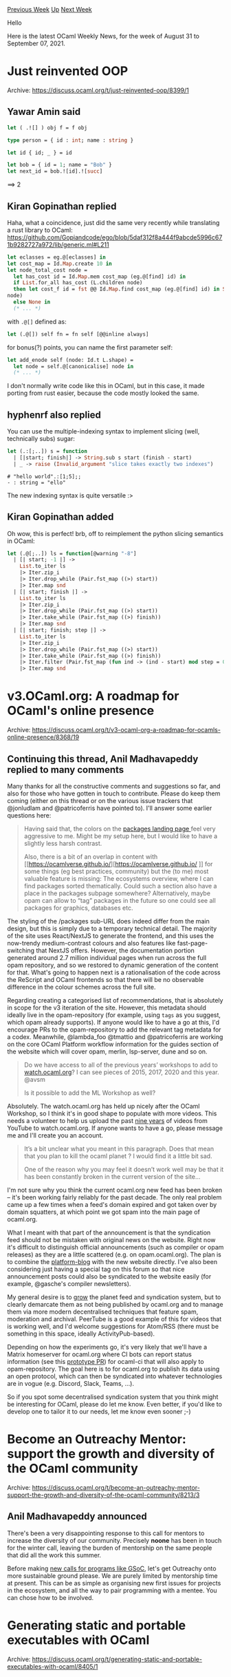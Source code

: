 #+OPTIONS: ^:nil
#+OPTIONS: html-postamble:nil
#+OPTIONS: num:nil
#+OPTIONS: toc:nil
#+OPTIONS: author:nil
#+HTML_HEAD: <style type="text/css">#table-of-contents h2 { display: none } .title { display: none } .authorname { text-align: right }</style>
#+HTML_HEAD: <style type="text/css">.outline-2 {border-top: 1px solid black;}</style>
#+TITLE: OCaml Weekly News
[[https://alan.petitepomme.net/cwn/2021.08.31.html][Previous Week]] [[https://alan.petitepomme.net/cwn/index.html][Up]] [[https://alan.petitepomme.net/cwn/2021.09.14.html][Next Week]]

Hello

Here is the latest OCaml Weekly News, for the week of August 31 to September 07, 2021.

#+TOC: headlines 1


* Just reinvented OOP
:PROPERTIES:
:CUSTOM_ID: 1
:END:
Archive: https://discuss.ocaml.org/t/just-reinvented-oop/8399/1

** Yawar Amin said


#+begin_src ocaml
let ( .![] ) obj f = f obj

type person = { id : int; name : string }

let id { id; _ } = id

let bob = { id = 1; name = "Bob" }
let next_id = bob.![id].![succ]
#+end_src

==> 2
      

** Kiran Gopinathan replied


Haha, what a coincidence, just did the same very recently while translating a rust library to
OCaml:
https://github.com/Gopiandcode/ego/blob/5daf312f8a444f9abcde5996c671b9282727a972/lib/generic.ml#L211
#+begin_src ocaml
let eclasses = eg.@[eclasses] in
let cost_map = Id.Map.create 10 in
let node_total_cost node =
  let has_cost id = Id.Map.mem cost_map (eg.@[find] id) in
  if List.for_all has_cost (L.children node)
  then let cost_f id = fst @@ Id.Map.find cost_map (eg.@[find] id) in Some (E.cost cost_f
node)
  else None in
  (* ... *)
#+end_src
with ~.@[]~ defined as:
#+begin_src ocaml
  let (.@[]) self fn = fn self [@@inline always]
#+end_src

for bonus(?) points, you can name the first parameter self:
#+begin_src ocaml
let add_enode self (node: Id.t L.shape) =
  let node = self.@[canonicalise] node in
  (* ... *)
#+end_src
I don't normally write code like this in OCaml, but in this case, it made porting from rust
easier, because the code mostly looked the same.
      

** hyphenrf also replied


You can use the multiple-indexing syntax to implement slicing (well, technically subs) sugar:
#+begin_src ocaml
let (.:[;..]) s = function
  | [|start; finish|] -> String.sub s start (finish - start)
  | _ -> raise (Invalid_argument "slice takes exactly two indexes")
#+end_src
#+begin_example
# "hello world".:[1;5];;
- : string = "ello"
#+end_example
The new indexing syntax is quite versatile :>
      

** Kiran Gopinathan added


Oh wow, this is perfect! brb, off to reimplement the python slicing semantics in OCaml:
#+begin_src ocaml
let (.@[;..]) ls = function[@warning "-8"]
  | [| start; -1 |] ->
    List.to_iter ls
    |> Iter.zip_i
    |> Iter.drop_while (Pair.fst_map ((>) start))
    |> Iter.map snd
  | [| start; finish |] ->
    List.to_iter ls
    |> Iter.zip_i
    |> Iter.drop_while (Pair.fst_map ((>) start))
    |> Iter.take_while (Pair.fst_map ((>) finish))
    |> Iter.map snd
  | [| start; finish; step |] ->
    List.to_iter ls
    |> Iter.zip_i
    |> Iter.drop_while (Pair.fst_map ((>) start))
    |> Iter.take_while (Pair.fst_map ((>) finish))
    |> Iter.filter (Pair.fst_map (fun ind -> (ind - start) mod step = 0))
    |> Iter.map snd
#+end_src
      



* v3.OCaml.org: A roadmap for OCaml's online presence
:PROPERTIES:
:CUSTOM_ID: 2
:END:
Archive: https://discuss.ocaml.org/t/v3-ocaml-org-a-roadmap-for-ocamls-online-presence/8368/19

** Continuing this thread, Anil Madhavapeddy replied to many comments


Many thanks for all the constructive comments and suggestions so far, and also for those who
have gotten in touch to contribute. Please do keep them coming (either on this thread or on
the various issue trackers that @jonludlam and @patricoferris have pointed to).  I'll answer
some earlier questions here:

#+begin_quote
Having said that, the colors on the [[https://v3.ocaml.org/packages][packages landing page ]]
feel very aggressive to me. Might be my setup here, but I would like to have a slightly less
harsh contrast.

Also, there is a bit of an overlap in content with [[https://ocamlverse.github.io/][https://ocamlverse.github.io/
]] for some things (eg best practices, community) but the (to
me) most valuable feature is missing: The ecosystems overview, where I can find packages
sorted thematically. Could such a section also have a place in the packages subpage
somewhere?
Alternatively, maybe opam can allow to “tag” packages in the future so one could see all
packages for graphics, databases etc.
#+end_quote

The styling of the /packages sub-URL does indeed differ from the main design, but this is
simply due to a temporary technical detail. The majority of the site uses React/NextJS to
generate the frontend, and this uses the now-trendy medium-contrast colours and also features
like fast-page-switching that NextJS offers.  However, the documentation portion generated
around 2.7 million individual pages when run across the full opam repository, and so we
restored to dynamic generation of the content for that. What's going to happen next is a
rationalisation of the code across the ReScript and OCaml frontends so that there will be no
observable difference in the colour schemes across the full site.

Regarding creating a categorised list of recommendations, that is absolutely in scope for the
v3 iteration of the site. However, this metadata should ideally live in the opam-repository
(for example, using ~tags~ as you suggest, which opam already supports). If anyone would like
to have a go at this, I'd encourage PRs to the opam-repository to add the relevant tag
metadata for a codex. Meanwhile, @lambda_foo @tmattio and @patricoferris are working on the
core OCaml Platform workflow information for the guides section of the website which will
cover opam, merlin, lsp-server, dune and so on.

#+begin_quote
Do we have access to all of the previous years’ workshops to add to [[http://watch.ocaml.org][watch.ocaml.org]]?
I can see pieces of 2015, 2017, 2020 and this year. @avsm

Is it possible to add the ML Workshop as well?
#+end_quote

Absolutely. The watch.ocaml.org has held up nicely after the OCaml Workshop, so I think it's
in good shape to populate with more videos. This needs a volunteer to help us upload the past
[[https://ocaml.org/meetings/ocaml/2012/][nine years]] of videos from YouTube to
watch.ocaml.org. If anyone wants to have a go, please message me and I'll create you an
account.

#+begin_quote
It’s a bit unclear what you meant in this paragraph. Does that mean that you plan to kill the
ocaml planet ? I would find it a little bit sad.

One of the reason why you may feel it doesn’t work well may be that it has been constantly
broken in the current version of the site…
#+end_quote

I'm not sure why you think the current ocaml.org new feed has been broken -- it's been
working fairly reliably for the past decade. The only real problem came up a few times when a
feed's domain expired and got taken over by domain squatters, at which point we got spam into
the main page of ocaml.org.

What I meant with that part of the announcement is that the syndication feed should not be
mistaken with original news on the website. Right now it's difficult to distinguish official
announcements (such as compiler or opam releases) as they are a little scattered (e.g. on
opam.ocaml.org). The plan is to combine the
[[https://github.com/ocaml/platform-blog][platform-blog]] with the new website directly. I've
also been considering just having a special tag on this forum so that nice announcement posts
could also be syndicated to the website easily (for example, @gasche's compiler newsletters).

My general desire is to _grow_ the planet feed and syndication system, but to clearly
demarcate them as not being published by ocaml.org and to manage them via more modern
decentralised techniques that feature spam, moderation and archival. PeerTube is a good
example of this for videos that is working well, and I'd welcome suggestions for Atom/RSS
(there must be something in this space, ideally ActivityPub-based).

Depending on how the experiments go, it's very likely that we'll have a Matrix homeserver for
ocaml.org where CI bots can report status information (see this [[https://github.com/ocurrent/ocaml-ci/pull/362][prototype
PR]]) for ocaml-ci that will also apply to
opam-repository. The goal here is to for ocaml.org to publish its data using an open
protocol, which can then be syndicated into whatever technologies are in vogue (e.g. Discord,
Slack, Teams, ...).

So if you spot some decentralised syndication system that you think might be interesting for
OCaml, please do let me know.  Even better, if you'd like to develop one to tailor it to our
needs, let me know even sooner ;-)
      



* Become an Outreachy Mentor: support the growth and diversity of the OCaml community
:PROPERTIES:
:CUSTOM_ID: 3
:END:
Archive: https://discuss.ocaml.org/t/become-an-outreachy-mentor-support-the-growth-and-diversity-of-the-ocaml-community/8213/3

** Anil Madhavapeddy announced


There's been a very disappointing response to this call for mentors to increase the diversity
of our community. Precisely *noone* has been in touch for the winter call, leaving the burden
of mentorship on the same people that did all the work this summer.

Before making [[https://discuss.ocaml.org/t/v3-ocaml-org-a-roadmap-for-ocamls-online-presence/8368/16?u=avsm][new calls for programs like
GSoC]],
let's get Outreachy onto more sustainable ground please. We are purely limited by mentorship
time at present. This can be as simple as organising new first issues for projects in the
ecosystem, and all the way to pair programming with a mentee. You can chose how to be
involved.
      



* Generating static and portable executables with OCaml
:PROPERTIES:
:CUSTOM_ID: 4
:END:
Archive: https://discuss.ocaml.org/t/generating-static-and-portable-executables-with-ocaml/8405/1

** OCamlPro announced


It has been a few times now that we have been tasked to generate portable binaries for
different projects. Over time, we have gathered quite some know-how and, seeing the question
frequently arise in the community, we decided to share this experience.

You can find the article written by Louis Gesbert on[[https://www.ocamlpro.com/2021/09/02/generating-static-and-portable-executables-with-ocaml/][ the OCamlPro
blog]]


#+begin_quote
 Distributing OCaml software on opam is great (if I dare say so myself), but sometimes you
 need to provide your tools to an audience outside of the OCaml community, or just without
 recompilations or in a simpler way.

 However, just distributing the locally generated binaries requires that the users have all
 the required shared libraries installed, and a compatible libc. It's not something you can
 assume in general, and even if you don't need any C shared library or are confident enough
 it will be installed everywhere, the libc issue will arise for anyone using a distribution
 based on a different kind, or a little older than the one you used to build.

 There is no built-in support for generating static executables in the OCaml compiler, and
 it may seem a bit tricky, but it's not in fact too complex to do by hand, something you may
 be ready to do for a release that will be published. So here are a few tricks, recipes and
 advice that should enable you to generate truly portable executables with no external
 dependency whatsoever. Both Linux and macOS will be treated, but the examples will be based
 on Linux unless otherwise specified.
#+end_quote

Don't hesitate to share your thoughts with us, have a good reading!
      



* OCaml quant-developer at Bloomberg. London or New York
:PROPERTIES:
:CUSTOM_ID: 5
:END:
Archive: https://discuss.ocaml.org/t/ocaml-quant-developer-at-bloomberg-london-or-new-york/8409/1

** Philip Craig announced


Extend a financial contracts DSL that is implemented in OCaml.

It's London or New York based. It's not a remote position.

Please see details and/or apply at (https://careers.bloomberg.com/job/detail/93825)
      



* HTTP client library
:PROPERTIES:
:CUSTOM_ID: 6
:END:
Archive: https://discuss.ocaml.org/t/ann-http-client-library/8428/1

** Hannes Mehnert announced


we just released to the opam-repository the
[[https://github.com/roburio/http-lwt-client][~http-lwt-client~]] package, which consists of
both a library doing HTTP requests and a binary (~hurl~) that does HTTP requests.

The code is based on [[https://github.com/inhabitedtype/httpaf][HTTP/AF]] and
[[https://github.com/anmonteiro/ocaml-h2][H2]], and uses
[[https://github.com/mirleft/ocaml-tls][tls]] for HTTPS connections. Both HTTP/1(.1) and HTTP/2
protocols are supported. The motivation behind this package is to have a http client that has
a reasonably small dependency cone, is purely implemented in OCaml, and uses the asynchronous
task library lwt.

This package uses [[https://github.com/roburio/happy-eyeballs][happy-eyeballs]] to connect to a
remote host via IPv4 and IPv6, as proposed by IETF [[https://tools.ietf.org/html/rfc8305][RFC
8305]]: on any computer with either IPv4 or IPv6
connectivity, a remote IPv6 or IPv4 server will be connected. Preference is given to IPv6.

If a https url is provided, the server certificate is verified using the
[[https://github.com/mirage/ca-certs][ca-certs]] package.

If you experience any issues or have further needs for this package, please report an issue
on the GitHub issue tracker.

The installation is just an ~opam install http-lwt-client~ away :)
      

** Hannes Mehnert later added


now [[https://github.com/ocaml/opam-repository/pull/19410][0.0.2]] is released that unifies the
response type and API (previously it was a variant and clients had to write code for both
HTTP1 and HTTP2). Now, a single record and Status/Headers/Version module aliases are provided
(very close to HTTP/AF). Enjoy.
      



* Other OCaml News
:PROPERTIES:
:CUSTOM_ID: 7
:END:
** From the ocamlcore planet blog


Here are links from many OCaml blogs aggregated at [[http://ocaml.org/community/planet/][OCaml Planet]].

- [[https://blog.janestreet.com/goodbye-Core_kernel/][Goodbye Core_kernel]]
- [[https://tarides.com/blog/2021-08-26-tarides-engineers-to-present-at-icfp-2021][Tarides Engineers to Present at ICFP 2021]]
- [[https://tarides.com/blog/2021-08-26-benchmarking-ocaml-projects-with-current-bench][Benchmarking OCaml projects with current-bench]]
- [[https://blog.janestreet.com/what-the-interns-have-wrought-2021/][What the interns have wrought, 2021 edition]]
      



* Old CWN
:PROPERTIES:
:UNNUMBERED: t
:END:

If you happen to miss a CWN, you can [[mailto:alan.schmitt@polytechnique.org][send me a message]] and I'll mail it to you, or go take a look at [[https://alan.petitepomme.net/cwn/][the archive]] or the [[https://alan.petitepomme.net/cwn/cwn.rss][RSS feed of the archives]].

If you also wish to receive it every week by mail, you may subscribe [[http://lists.idyll.org/listinfo/caml-news-weekly/][online]].

#+BEGIN_authorname
[[https://alan.petitepomme.net/][Alan Schmitt]]
#+END_authorname
